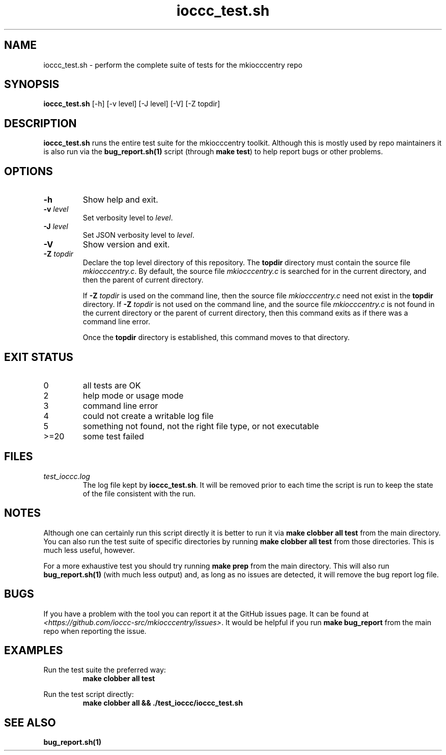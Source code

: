 .\" section 8 man page for ioccc_test.sh
.\"
.\" This man page was first written by Cody Boone Ferguson for the IOCCC
.\" in 2023.
.\"
.\" Humour impairment is not virtue nor is it a vice, it's just plain
.\" wrong: almost as wrong as JSON spec mis-features and C++ obfuscation! :-)
.\"
.\" "Share and Enjoy!"
.\"     --  Sirius Cybernetics Corporation Complaints Division, JSON spec department. :-)
.\"
.TH ioccc_test.sh 8 "17 January 2023" "ioccc_test.sh" "IOCCC tools"
.SH NAME
ioccc_test.sh \- perform the complete suite of tests for the mkiocccentry repo
.SH SYNOPSIS
\fBioccc_test.sh\fP [\-h] [\-v level] [\-J level] [\-V] [\-Z topdir]
.SH DESCRIPTION
\fBioccc_test.sh\fP runs the entire test suite for the
.BR
mkiocccentry
toolkit.
Although this is mostly used by repo maintainers it is also run via the \fBbug_report.sh(1)\fP script (through \fBmake test\fP) to help report bugs or other problems.
.SH OPTIONS
.TP
\fB\-h\fP
Show help and exit.
.TP
\fB\-v \fIlevel\fP\fP
Set verbosity level to \fIlevel\fP.
.TP
\fB\-J \fIlevel\fP\fP
Set JSON verbosity level to \fIlevel\fP.
.TP
\fB\-V\fP
Show version and exit.
.TP
\fB\-Z\fP \fItopdir\fP
Declare the top level directory of this repository.
The \fBtopdir\fP directory must contain the source file \fImkiocccentry.c\fP.
By default, the source file \fImkiocccentry.c\fP is searched for in the current directory,
and then the parent of current directory.
.sp 1
If \fB\-Z\fP \fItopdir\fP is used on the command line, then the source file \fImkiocccentry.c\fP need not exist
in the \fBtopdir\fP directory.
If \fB\-Z\fP \fItopdir\fP is not used on the command line, and the source file \fImkiocccentry.c\fP
is not found in the current directory or the parent of current directory,
then this command exits as if there was a command line error.
.sp 1
Once the \fBtopdir\fP directory is established,
this command moves to that directory.
.SH EXIT STATUS
.TP
0
all tests are OK
.TQ
2
help mode or usage mode
.TQ
3
command line error
.TQ
4
could not create a writable log file
.TQ
5
something not found, not the right file type, or not executable
.TQ
>=20
some test failed
.SH FILES
\fItest_ioccc.log\fP
.RS
The log file kept by \fBioccc_test.sh\fP.
It will be removed prior to each time the script is run to keep the state of the file consistent with the run.
.RE
.SH NOTES
Although one can certainly run this script directly it is better to run it via \fBmake clobber all test\fP from the main directory.
You can also run the test suite of specific directories by running \fBmake clobber all test\fP from those directories.
This is much less useful, however.
.PP
For a more exhaustive test you should try running \fBmake prep\fP from the main directory.
This will also run \fBbug_report.sh(1)\fP (with much less output) and, as long as no issues are detected, it will remove the bug report log file.
.SH BUGS
If you have a problem with the tool you can report it at the GitHub issues page.
It can be found at
.br
\fI\<https://github.com/ioccc\-src/mkiocccentry/issues\>\fP.
It would be helpful if you run \fBmake bug_report\fP from the main repo when reporting the issue.
.SH EXAMPLES
.PP
.nf
Run the test suite the preferred way:
.RS
\fB
 make clobber all test\fP
.fi
.RE
.PP
.nf
Run the test script directly:
.RS
\fB
 make clobber all && ./test_ioccc/ioccc_test.sh\fP
.RS
.SH SEE ALSO
\fBbug_report.sh(1)\fP
